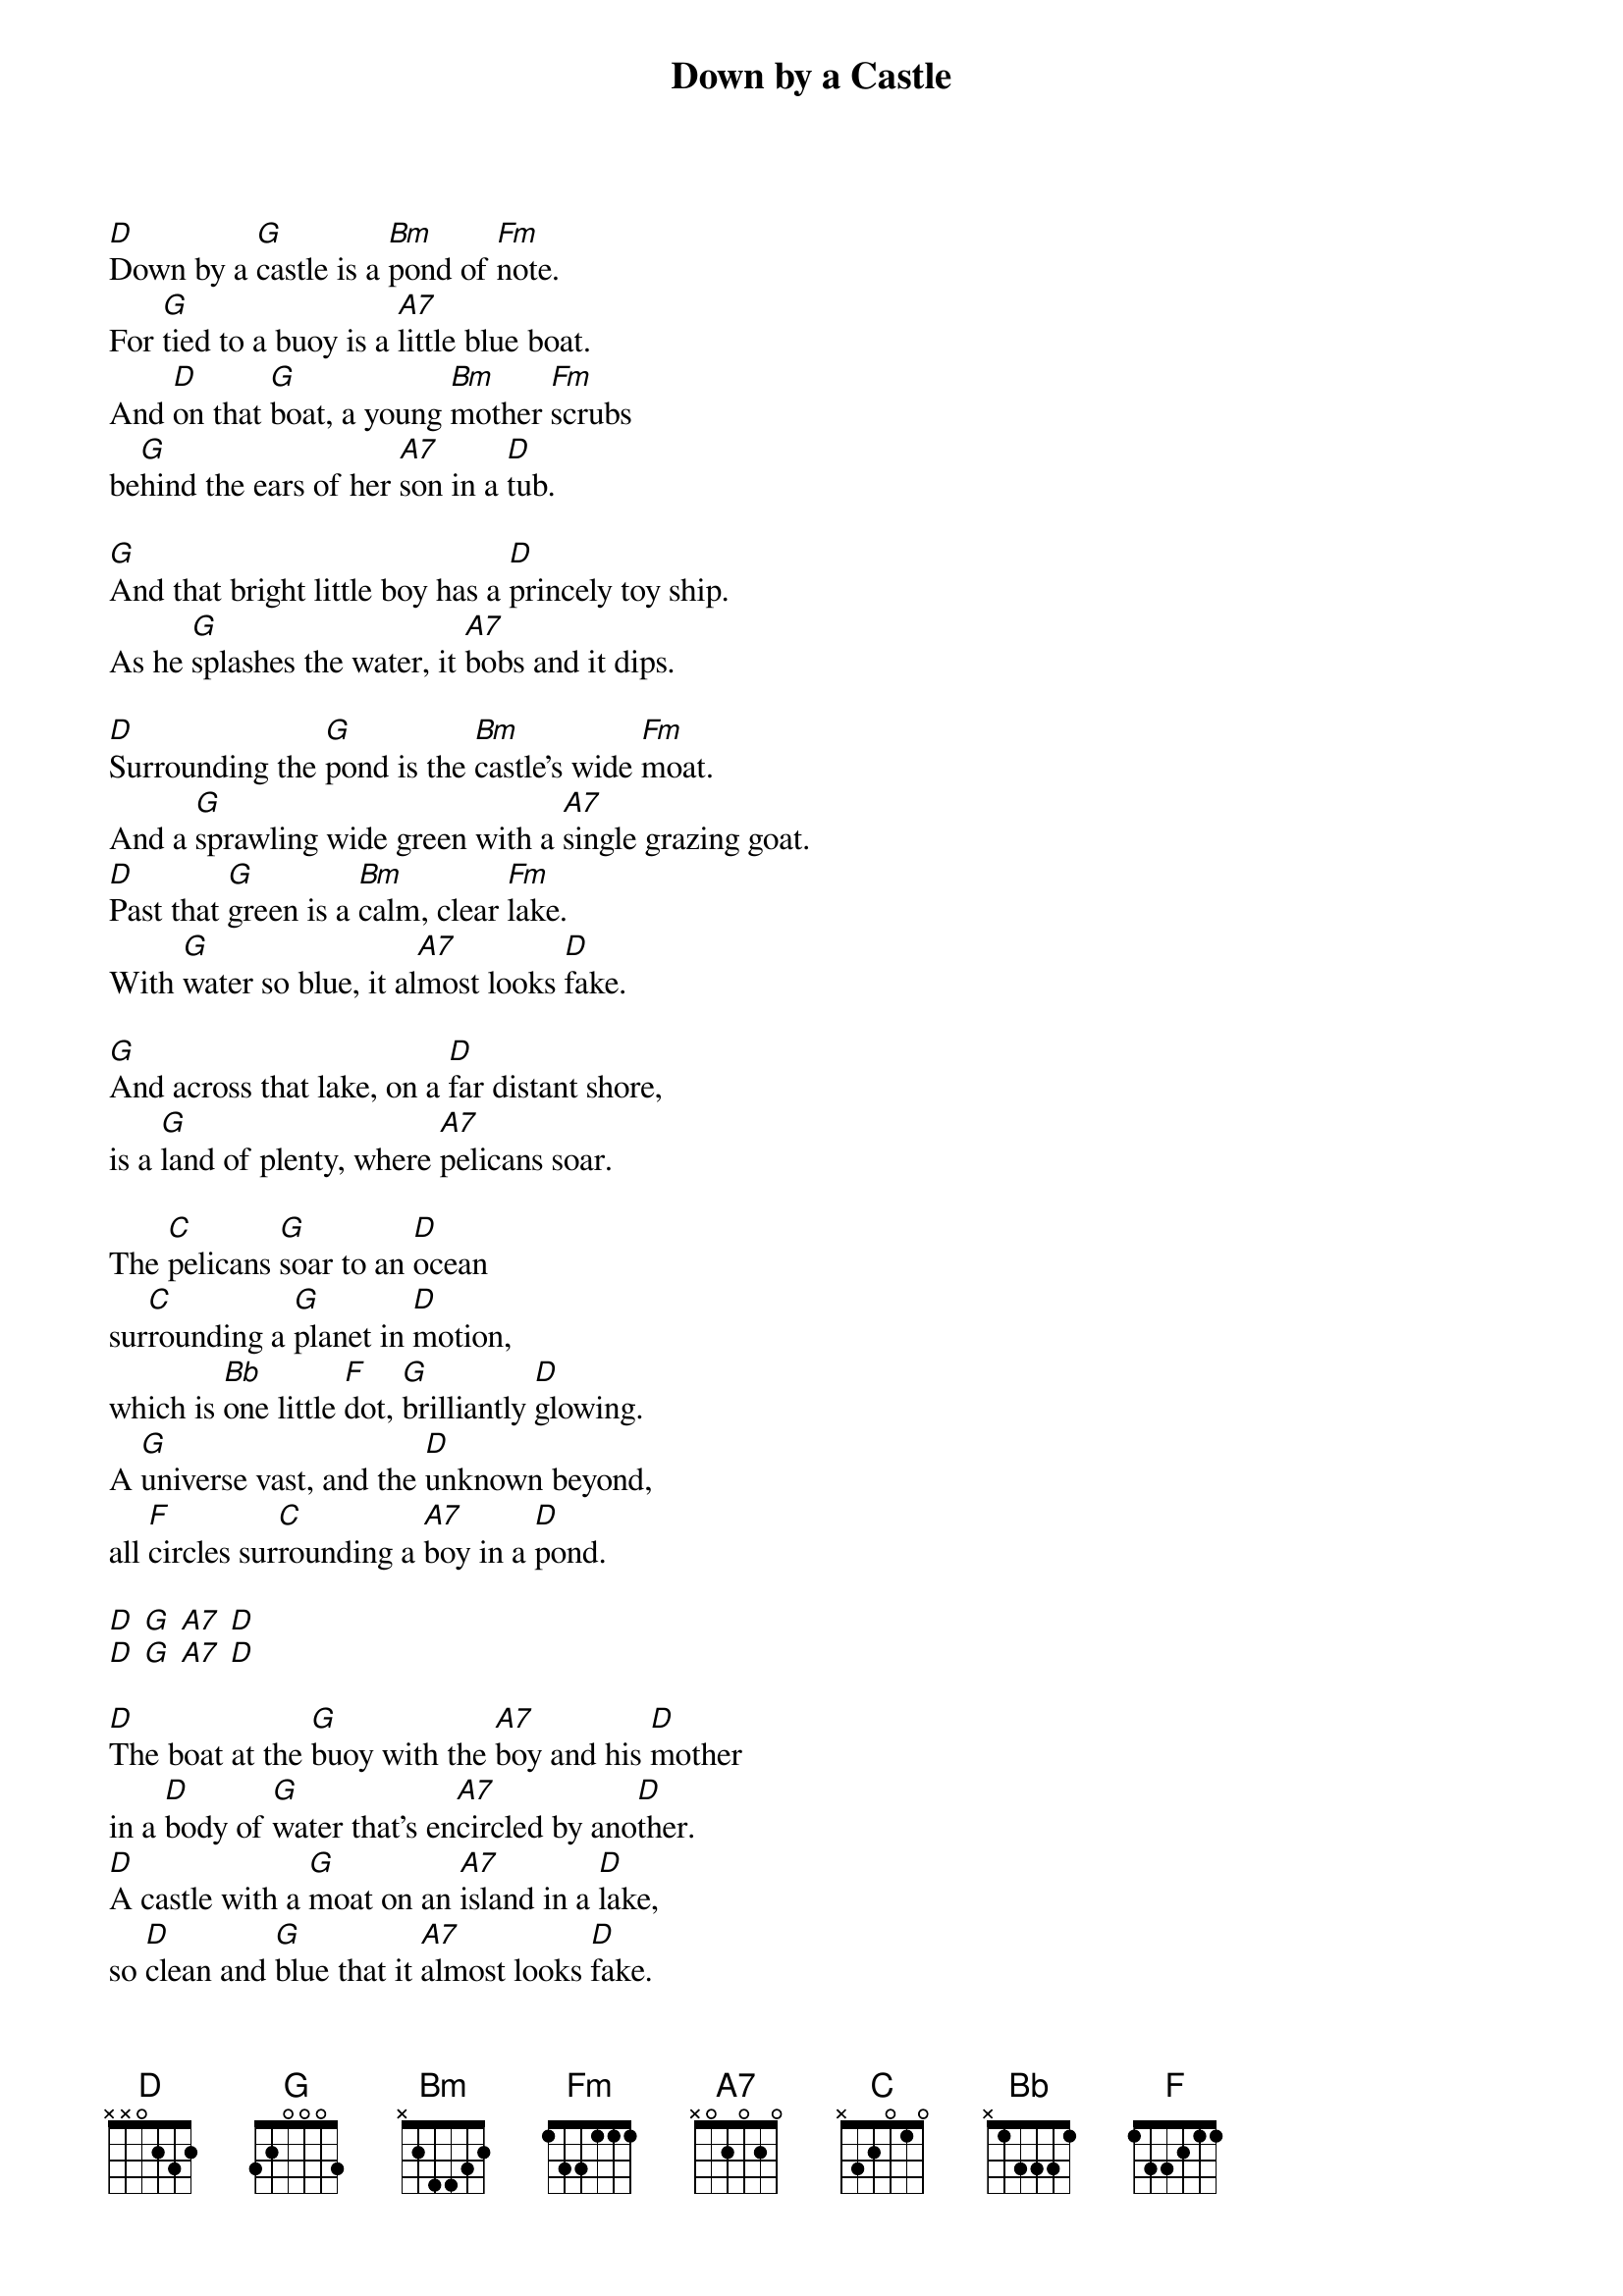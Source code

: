 {title: Down by a Castle}
{key: D}

[D]Down by a [G]castle is a [Bm]pond of [Fm]note.
For [G]tied to a buoy is a [A7]little blue boat.
And [D]on that [G]boat, a young [Bm]mother [Fm]scrubs
be[G]hind the ears of her [A7]son in a [D]tub.

[G]And that bright little boy has a [D]princely toy ship.
As he [G]splashes the water, it [A7]bobs and it dips.

[D]Surrounding the [G]pond is the [Bm]castle’s wide [Fm]moat.
And a [G]sprawling wide green with a [A7]single grazing goat.
[D]Past that [G]green is a [Bm]calm, clear [Fm]lake.
With [G]water so blue, it al[A7]most looks [D]fake.

[G]And across that lake, on a [D]far distant shore,
is a [G]land of plenty, where [A7]pelicans soar.

The [C]pelicans [G]soar to an [D]ocean
sur[C]rounding a [G]planet in [D]motion,
which is [Bb]one little [F]dot, [G]brilliantly [D]glowing.
A [G]universe vast, and the [D]unknown beyond,
all [F]circles sur[C]rounding a [A7]boy in a [D]pond.

[D] [G] [A7] [D]
[D] [G] [A7] [D]

[D]The boat at the [G]buoy with the [A7]boy and his [D]mother
in a [D]body of [G]water that’s en[A7]circled by ano[D]ther.
[D]A castle with a [G]moat on an [A7]island in a [D]lake,
so [D]clean and [G]blue that it [A7]almost looks [D]fake.

[D]The boat at the [G]buoy with the [A7]boy and his [D]mother
in a [D]body of [G]water that’s en[A7]circled by ano[D]ther.
[D]A castle with a [G]moat on an [A7]island in a [D]lake,
so [D]clean and [G]blue that it [A7]almost looks [D]fake.


For [G]any distant traveler who [D]seeks the castle moat,
to [A7]reach their destination, they’ll [D]need an[G]other [D]boat.
